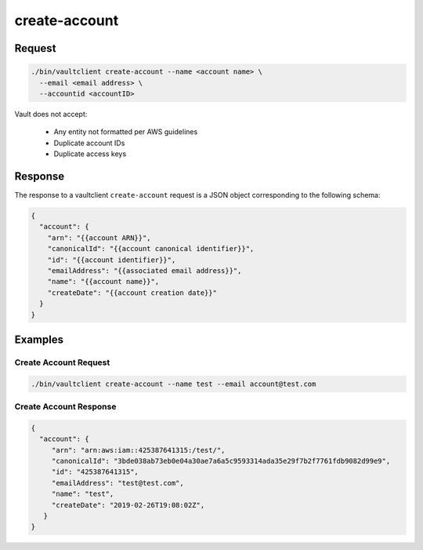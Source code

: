 .. _Create Account:

create-account
==============

Request
-------

.. code::

   ./bin/vaultclient create-account --name <account name> \
     --email <email address> \
     --accountid <accountID>

Vault does not accept:

  - Any entity not formatted per AWS guidelines
  - Duplicate account IDs
  - Duplicate access keys

Response
--------

The response to a vaultclient ``create-account`` request is a JSON
object corresponding to the following schema:

.. code::

   {
     "account": {
       "arn": "{{account ARN}}",
       "canonicalId": "{{account canonical identifier}}",
       "id": "{{account identifier}}",
       "emailAddress": "{{associated email address}}",
       "name": "{{account name}}",
       "createDate": "{{account creation date}}"
     }
   }

Examples
--------

Create Account Request
~~~~~~~~~~~~~~~~~~~~~~

.. code::

   ./bin/vaultclient create-account --name test --email account@test.com
   

Create Account Response
~~~~~~~~~~~~~~~~~~~~~~~

.. code::

   {
     "account": {
        "arn": "arn:aws:iam::425387641315:/test/",
        "canonicalId": "3bde038ab73eb0e04a30ae7a6a5c9593314ada35e29f7b2f7761fdb9082d99e9",
        "id": "425387641315",
        "emailAddress": "test@test.com",
        "name": "test",
        "createDate": "2019-02-26T19:08:02Z",
      }
   }
